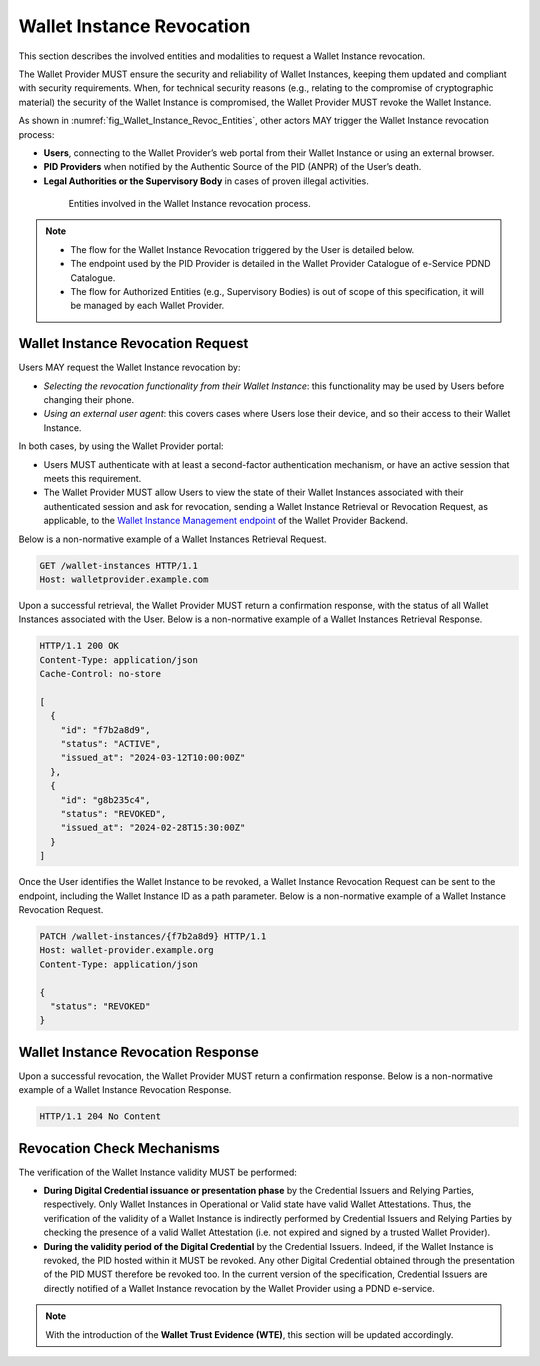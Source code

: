 .. _wallet-revocation.rst:


Wallet Instance Revocation
~~~~~~~~~~~~~~~~~~~~~~~~~~~~~~~~~~~~~~~~~

This section describes the involved entities and modalities to request a Wallet Instance revocation.

The Wallet Provider MUST ensure the security and reliability of Wallet Instances, keeping them updated and compliant with security requirements. When, for technical security reasons (e.g., relating to the compromise of cryptographic material) the security of the Wallet Instance is compromised, the Wallet Provider MUST revoke the Wallet Instance. 

As shown in :numref:`fig_Wallet_Instance_Revoc_Entities`, other actors MAY trigger the Wallet Instance revocation process:

- **Users**, connecting to the Wallet Provider’s web portal from their Wallet Instance or using an external browser.
- **PID Providers** when notified by the Authentic Source of the PID (ANPR) of the User’s death.
- **Legal Authorities or the Supervisory Body** in cases of proven illegal activities.


.. _fig_Wallet_Instance_Revoc_Entities:
.. figure:: ../../images/wallet_instance_revocation.svg
    :figwidth: 80%
    :align: center
    :target: https://www.plantuml.com/plantuml/uml/fL9TZn8z5BwVNt5URbusSPSRhxnQ5oOHuog1tHYJJIPbMk74JZksf-1e_E-UKmiguvqafFIXpyVvk8sa0gNELl-XQstI1lP4VNmncmLrlDaXxTCsHHDQxyWukcbzD-kjSiAvZgGjRcVpvzShWHxltymw5Sa4XfgvxthlXDEBVlLgkQYRpKEzhjyzV5ZLqwkgMfaGlPkA_ZEOFF8nuRDsX3I0FpfqEw2zWIVtNbbh29QEyxhMJ9XyvvFJAWpJO_wlYGCxTymlRpVvFhc2RnNmvnpdz1wBbZ0kr1cIxxroQcSYIBx_8ooGsw4ip8FHh8FAHixnL-q--0DghkealIh0IRhS8rnOWt8QZcOBR7d0reZ3zwhwPQ0IxSMyRQ9F8QT_UO9Waw6HXpGM5570RIA-ayzTNSQOJCYENQbKu8Eog6K0d8YI13YxD_MNdmbymAz6Drkl1mbmHY3F3aqyPTYaNWg9FWnmnw-ps-kaiKLbeH1fO9FVQiGSJ2fOBaQTowdZ7wdbcTnBr-Db0wjgRMpPiei1ZOSFQtFmhIBqZdz-PYyI2L4OSSUR9EHFvdAg4a84fB1_3J5UW7Extdh2ZuECMzRroMcZQ5-iHrCRPoZq9UCx6KvBU432dFxME9qw-mC0

    Entities involved in the Wallet Instance revocation process.

.. note::

      - The flow for the Wallet Instance Revocation triggered by the User is detailed below.
      - The endpoint used by the PID Provider is detailed in the Wallet Provider Catalogue of e-Service PDND Catalogue.
      - The flow for Authorized Entities (e.g., Supervisory Bodies) is out of scope of this specification, it will be managed by each Wallet Provider.


Wallet Instance Revocation Request 
...................................

Users MAY request the Wallet Instance revocation by:

- *Selecting the revocation functionality from their Wallet Instance*: this functionality may be used by Users before changing their phone.
- *Using an external user agent*: this covers cases where Users lose their device, and so their access to their Wallet Instance.

In both cases, by using the Wallet Provider portal:

- Users MUST authenticate with at least a second-factor authentication mechanism, or have an active session that meets this requirement. 
- The Wallet Provider MUST allow Users to view the state of their Wallet Instances associated with their authenticated session and ask for revocation, sending a Wallet Instance Retrieval or Revocation Request, as applicable, to the `Wallet Instance Management endpoint`_ of the Wallet Provider Backend. 

Below is a non-normative example of a Wallet Instances Retrieval Request.

.. code:: http

   GET /wallet-instances HTTP/1.1
   Host: walletprovider.example.com

Upon a successful retrieval, the Wallet Provider MUST return a confirmation response, with the status of all Wallet Instances associated with the User.
Below is a non-normative example of a Wallet Instances Retrieval Response.

.. code:: http

   HTTP/1.1 200 OK
   Content-Type: application/json
   Cache-Control: no-store

   [
     {
       "id": "f7b2a8d9",
       "status": "ACTIVE",
       "issued_at": "2024-03-12T10:00:00Z"
     },
     {
       "id": "g8b235c4",
       "status": "REVOKED",
       "issued_at": "2024-02-28T15:30:00Z"
     }
   ]
   
Once the User identifies the Wallet Instance to be revoked, a Wallet Instance Revocation Request can be sent to the endpoint, including the Wallet Instance ID as a path parameter.
Below is a non-normative example of a Wallet Instance Revocation Request.

.. code-block:: http

    PATCH /wallet-instances/{f7b2a8d9} HTTP/1.1
    Host: wallet-provider.example.org
    Content-Type: application/json

    {
      "status": "REVOKED"
    }


Wallet Instance Revocation Response
...................................
Upon a successful revocation, the Wallet Provider MUST return a confirmation response.
Below is a non-normative example of a Wallet Instance Revocation Response.


.. code-block:: http

   HTTP/1.1 204 No Content


Revocation Check Mechanisms
...................................

The verification of the Wallet Instance validity MUST be performed:

- **During Digital Credential issuance or presentation phase** by the Credential Issuers and Relying Parties, respectively. Only Wallet Instances in Operational or Valid state have valid Wallet Attestations. Thus, the verification of the validity of a Wallet Instance is indirectly performed by Credential Issuers and Relying Parties by checking the presence of a valid Wallet Attestation (i.e. not expired and signed by a trusted Wallet Provider). 

- **During the validity period of the Digital Credential**  by the Credential Issuers. Indeed, if the Wallet Instance is revoked, the PID hosted within it MUST be revoked. Any other Digital Credential obtained through the presentation of the PID MUST therefore be revoked too. In the current version of the specification, Credential Issuers are directly notified of a Wallet Instance revocation by the Wallet Provider using a PDND e-service.


.. note::
   With the introduction of the **Wallet Trust Evidence (WTE)**, this section will be updated accordingly.

.. _Wallet Instance Management endpoint: wallet-solution.html#wallet-instance-management-endpoint


